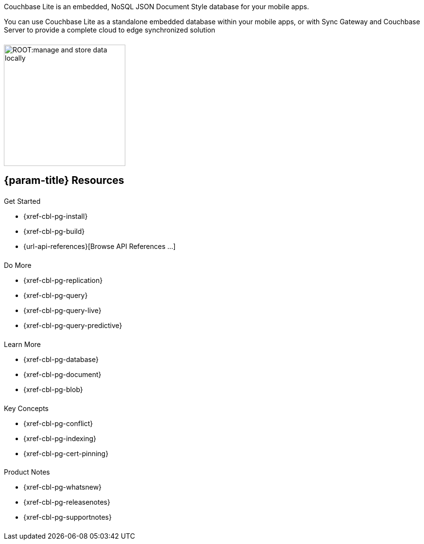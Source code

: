 // = Couchbase Lite
// :page-role: -toc

// :param-name: {lang-name-swift}
// :param-title: {lang-title-swift}
// :param-module: {lang-mod-swift}
// = Couchbase Lite Quickstart
++++
<div class="card-row">
++++
// DO NOT EDIT
// include::partial$_std-cbl-hdr-csharp.adoc[]
// include::{root-partials}block-related-howto-p2psync-ws.adoc[]
// include::{root-partials}_block-abstract.adoc[]
// DO NOT EDIT

[.column]
====== {empty}
[.content]
Couchbase Lite is an embedded, NoSQL JSON Document Style database for your mobile apps.

You can use Couchbase Lite as a standalone embedded database within your mobile apps, or with Sync Gateway and Couchbase Server to provide a complete cloud to edge synchronized solution
[.column]
====== {empty}
[.media-left]
image::ROOT:manage-and-store-data-locally.svg[,250]
++++
</div>
++++
== {param-title} Resources
++++
<div class="card-row three-column-row">
++++
[.column]
====== {empty}
[.content]
.Get Started
// * {url-download-package}
* {xref-cbl-pg-install}
* {xref-cbl-pg-build}
* {url-api-references}[Browse API References ...]

[.column]
====== {empty}
[.content]
.Do More
* {xref-cbl-pg-replication}
* {xref-cbl-pg-query}
* {xref-cbl-pg-query-live}
* {xref-cbl-pg-query-predictive}

[.column]
====== {empty}
[.content]
.Learn More
// * Data Model
* {xref-cbl-pg-database}
* {xref-cbl-pg-document}
* {xref-cbl-pg-blob}

[.column]
====== {empty}
[.content]
.Key Concepts
* {xref-cbl-pg-conflict}
* {xref-cbl-pg-indexing}
* {xref-cbl-pg-cert-pinning}

[.column]
====== {empty}
[.content]
.Product Notes
* {xref-cbl-pg-whatsnew}
* {xref-cbl-pg-releasenotes}
* {xref-cbl-pg-supportnotes}

[.column]
====== {empty}
[.content]
// .Tutorials
// * ...
// * ...
// * ...

++++
</div>
++++
